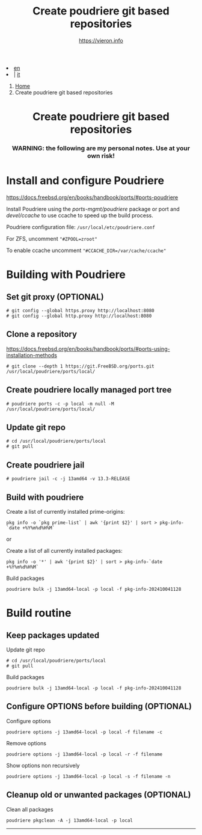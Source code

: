 #+HTML_HEAD: <link rel="stylesheet" type="text/css" href="../style.css" />

#+begin_export html
<div class="lang">
<li><a href="thinjails.html">en</a>&nbsp;</li>
<li> | <a href="../../it/FreeBSD/thinjails.html">it</a></li>
</div>
#+end_export


#+begin_export html
<nav class="crumbs">
  <ol>
    <li class="crumb"><a href="../../index.html">Home</a></li>
    <li class="crumb">Create poudriere git based repositories</li>
  </ol>
</nav>
#+end_export


#+TITLE: Create poudriere git based repositories
#+OPTIONS: title:nil
#+AUTHOR: https://vieron.info
# Disable super/subscripting 
#+OPTIONS: ^:nil

#+OPTIONS: toc:nil

@@html:<h1 style="text-align: center;">@@Create poudriere git based repositories@@html:</h1>@@
@@html:<h3 style="text-align: center;">@@WARNING: the following are my personal notes. Use at your own risk!@@html:</h3>@@



* Install and configure Poudriere
#+begin_export html
<p><a href="https://docs.freebsd.org/en/books/handbook/ports/#ports-poudriere" target="_blank">https://docs.freebsd.org/en/books/handbook/ports/#ports-poudriere</a></p>
#+end_export

Install Poudriere using the /ports-mgmt/poudriere/ package or port and /devel/ccache/ to use ccache to speed up the build process.

Poudriere configuration file:  ~/usr/local/etc/poudriere.conf~

For ZFS, uncomment ~"#ZPOOL=zroot"~

To enable ccache uncomment ~"#CCACHE_DIR=/var/cache/ccache"~


* Building with Poudriere

** Set git proxy (OPTIONAL)
#+begin_example
# git config --global https.proxy http://localhost:8080
# git config --global http.proxy http://localhost:8080
#+end_example

** Clone a repository

#+begin_export html
<p><a href="https://docs.freebsd.org/en/books/handbook/ports/#ports-using-installation-methods" target="_blank">https://docs.freebsd.org/en/books/handbook/ports/#ports-using-installation-methods</a></p>
#+end_export

#+begin_example
# git clone --depth 1 https://git.FreeBSD.org/ports.git /usr/local/poudriere/ports/local/
#+end_example

** Create poudriere locally managed port tree

#+begin_example
# poudriere ports -c -p local -m null -M /usr/local/poudriere/ports/local/
#+end_example

** Update git repo
#+begin_example
# cd /usr/local/poudriere/ports/local
# git pull
#+end_example


** Create poudriere jail
#+begin_example
# poudriere jail -c -j 13amd64 -v 13.3-RELEASE
#+end_example
** Build with poudriere

Create a list of currently installed prime-origins:
#+begin_example
pkg info -o `pkg prime-list` | awk '{print $2}' | sort > pkg-info-`date +%Y%m%d%H%M`
#+end_example

or

Create a list of all currently installed packages:
#+begin_example
pkg info -o '*' | awk '{print $2}' | sort > pkg-info-`date +%Y%m%d%H%M`
#+end_example



Build packages
#+begin_example
poudriere bulk -j 13amd64-local -p local -f pkg-info-202410041128
#+end_example


* Build routine

** Keep packages updated


Update git repo
#+begin_example
# cd /usr/local/poudriere/ports/local
# git pull
#+end_example

Build packages
#+begin_example
poudriere bulk -j 13amd64-local -p local -f pkg-info-202410041128
#+end_example


** Configure OPTIONS before building (OPTIONAL)

Configure options
#+begin_example
poudriere options -j 13amd64-local -p local -f filename -c
#+end_example

Remove options
#+begin_example
poudriere options -j 13amd64-local -p local -r -f filename
#+end_example


Show options non recursively
#+begin_example
poudriere options -j 13amd64-local -p local -s -f filename -n
#+end_example

** Cleanup old or unwanted packages (OPTIONAL)

Clean all packages
#+begin_example
poudriere pkgclean -A -j 13amd64-local -p local
#+end_example

#+TOC: headlines N

#+begin_export html
<hr>
#+end_export
